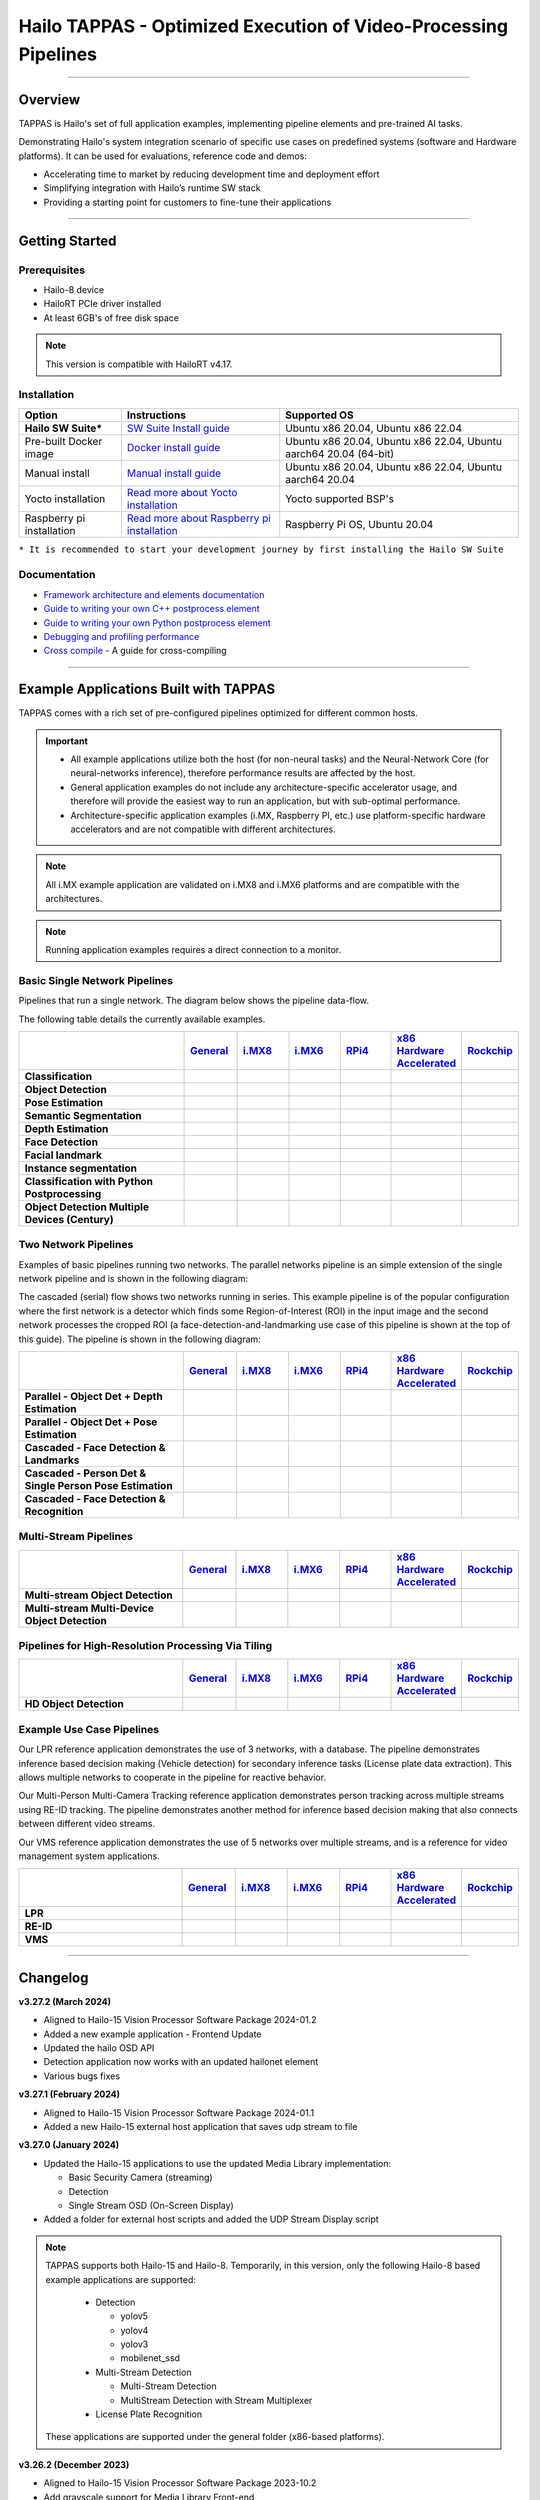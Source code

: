 Hailo TAPPAS - Optimized Execution of Video-Processing Pipelines
================================================================

.. |gstreamer| image:: https://img.shields.io/badge/gstreamer-1.16%20%7C%201.18%20%7C%201.20-blue
   :target: https://gstreamer.freedesktop.org/
   :alt: Gstreamer 1.16 | 1.18 | 1.20
   :width: 150
   :height: 20

.. |hailort| image:: https://img.shields.io/badge/HailoRT-4.17.0-green
   :target: https://github.com/hailo-ai/hailort
   :alt: HailoRT
   :height: 20


.. |license| image:: https://img.shields.io/badge/License-LGPLv2.1-green
   :target: https://github.com/hailo-ai/tappas/blob/master/LICENSE
   :alt: License: LGPL v2.1
   :height: 20

.. |check_mark| image:: ./resources/check_mark.png
  :width: 20
  :align: middle

.. image:: ./resources/github_TAPPAS.jpg
  :height: 300
  :width: 600
  :align: center


.. raw:: html

   <div align="center">
      <img src="./apps/h8/gstreamer/general/cascading_networks/readme_resources/cascading_app.gif"/>
   </div>

|gstreamer| |hailort| |license|

----

Overview
--------

TAPPAS is Hailo's set of full application examples, implementing pipeline elements and
pre-trained AI tasks.

Demonstrating Hailo's system integration scenario of specific use cases on predefined systems
(software and Hardware platforms). It can be used for evaluations, reference code and demos:

* Accelerating time to market by reducing development time and deployment effort
* Simplifying integration with Hailo’s runtime SW stack
* Providing a starting point for customers to fine-tune their applications

.. image:: ./resources/HAILO_TAPPAS_SW_STACK.svg


----

Getting Started
---------------

Prerequisites
^^^^^^^^^^^^^


* Hailo-8 device
* HailoRT PCIe driver installed
* At least 6GB's of free disk space


.. note::
    This version is compatible with HailoRT v4.17.


Installation
^^^^^^^^^^^^

.. list-table::
   :header-rows: 1

   * - Option
     - Instructions
     - Supported OS
   * - **Hailo SW Suite***
     - `SW Suite Install guide <docs/installation/sw-suite-install.rst>`_
     - Ubuntu x86 20.04, Ubuntu x86 22.04
   * - Pre-built Docker image
     - `Docker install guide <docs/installation/docker-install.rst>`_
     - Ubuntu x86 20.04, Ubuntu x86 22.04, Ubuntu aarch64 20.04 (64-bit)
   * - Manual install
     - `Manual install guide <docs/installation/manual-install.rst>`_
     - Ubuntu x86 20.04, Ubuntu x86 22.04, Ubuntu aarch64 20.04
   * - Yocto installation
     - `Read more about Yocto installation <docs/installation/yocto.rst>`_
     - Yocto supported BSP's
   * - Raspberry pi installation
     - `Read more about Raspberry pi installation <docs/installation/raspberry-pi-install.rst>`_
     - Raspberry Pi OS, Ubuntu 20.04



``* It is recommended to start your development journey by first installing the Hailo SW Suite``

Documentation
^^^^^^^^^^^^^

* `Framework architecture and elements documentation <docs/TAPPAS_architecture.rst>`_
* `Guide to writing your own C++ postprocess element <docs/write_your_own_application/write-your-own-postprocess.rst>`_
* `Guide to writing your own Python postprocess element <docs/write_your_own_application/write-your-own-python-postprocess.rst>`_
* `Debugging and profiling performance <docs/write_your_own_application/debugging.rst>`_
* `Cross compile <tools/cross_compiler/README.rst>`_ - A guide for cross-compiling

----

Example Applications Built with TAPPAS
--------------------------------------

TAPPAS comes with a rich set of pre-configured pipelines optimized for different common hosts.


.. important:: 
    * All example applications utilize both the host (for non-neural tasks) and the Neural-Network Core
      (for neural-networks inference), therefore performance results are affected by the host.
    * General application examples do not include any architecture-specific accelerator usage,
      and therefore will provide the easiest way to run an application, but with sub-optimal performance.
    * Architecture-specific application examples (i.MX, Raspberry PI, etc.) use platform-specific
      hardware accelerators and are not compatible with different architectures.

.. note::
    All i.MX example application are validated on i.MX8 and i.MX6 platforms and are compatible with the architectures.

.. note::
    Running application examples requires a direct connection to a monitor.

Basic Single Network Pipelines
^^^^^^^^^^^^^^^^^^^^^^^^^^^^^^

Pipelines that run a single network. The diagram below shows the pipeline data-flow.


.. image:: resources/single_net_pipeline.jpg


The following table details the currently available examples.

.. list-table::
   :header-rows: 1
   :stub-columns: 1
   :widths: 40 12 12 12 12 12 12
   :align: center

   * - 
     - `General <apps/h8/gstreamer/general/README.rst>`_
     - `i.MX8 <apps/h8/gstreamer/imx8/README.rst>`_
     - `i.MX6 <apps/h8/gstreamer/imx6/README.rst>`_
     - `RPi4 <apps/h8/gstreamer/raspberrypi/README.rst>`_
     - `x86 Hardware Accelerated <apps/h8/gstreamer/x86_hw_accelerated/README.rst>`_
     - `Rockchip <apps/h8/gstreamer/rockchip/README.rst>`_
   * - Classification 
     - |check_mark|
     -  
     -  
     -  
     -  
     -  
   * - Object Detection
     - |check_mark|
     - |check_mark|
     - |check_mark|
     - |check_mark|
     - 
     - |check_mark|
   * - Pose Estimation
     - |check_mark|
     - |check_mark|
     - 
     - |check_mark|
     - 
     - 
   * - Semantic Segmentation
     - |check_mark|
     - |check_mark|
     - 
     - |check_mark|
     - 
     - 
   * - Depth Estimation
     - |check_mark|
     - |check_mark|
     - |check_mark|
     - |check_mark|
     - 
     - 
   * - Face Detection
     - |check_mark|
     - 
     - 
     - |check_mark|
     - 
     - 
   * - Facial landmark
     - |check_mark|
     - |check_mark|
     - 
     - 
     - 
     - 
   * - Instance segmentation
     - |check_mark|
     - 
     - 
     - 
     - 
     - 
   * - Classification with Python Postprocessing
     - |check_mark|
     - 
     - 
     - 
     - 
     - 
   * - Object Detection Multiple Devices (Century)
     - |check_mark|
     - 
     - 
     - 
     - |check_mark|
     - 


Two Network Pipelines
^^^^^^^^^^^^^^^^^^^^^

Examples of basic pipelines running two networks.
The parallel networks pipeline is an simple extension of the single network pipeline and is shown in the following diagram:

.. image:: resources/parallel_nets_pipeline.png


The cascaded (serial) flow shows two networks running in series. This example pipeline is of the popular configuration where the first network is a detector which finds some Region-of-Interest (ROI) in the input image and the second network processes the cropped ROI (a face-detection-and-landmarking use case of this pipeline is shown at the top of this guide). The pipeline is shown in the following diagram:


.. image:: resources/cascaded_nets_pipeline.png


.. list-table::
   :header-rows: 1
   :stub-columns: 1
   :widths: 40 12 12 12 12 12 12
   :align: center

   * - 
     - `General <apps/h8/gstreamer/general/README.rst>`_
     - `i.MX8 <apps/h8/gstreamer/imx8/README.rst>`_
     - `i.MX6 <apps/h8/gstreamer/imx6/README.rst>`_
     - `RPi4 <apps/h8/gstreamer/raspberrypi/README.rst>`_
     - `x86 Hardware Accelerated <apps/h8/gstreamer/x86_hw_accelerated/README.rst>`_
     - `Rockchip <apps/h8/gstreamer/rockchip/README.rst>`_
   * - Parallel - Object Det + Depth Estimation
     - |check_mark|
     - 
     - 
     - |check_mark|
     - 
     - 
   * - Parallel - Object Det + Pose Estimation
     - |check_mark|
     - 
     - 
     - 
     - 
     - 
   * - Cascaded - Face Detection & Landmarks
     - |check_mark|
     - |check_mark|
     - 
     - |check_mark|
     - 
     - 
   * - Cascaded - Person Det & Single Person Pose Estimation
     - |check_mark|
     - 
     - 
     - 
     - 
     - 
   * - Cascaded - Face Detection & Recognition
     - |check_mark|
     - 
     - 
     - 
     - 
     - 


Multi-Stream Pipelines
^^^^^^^^^^^^^^^^^^^^^^

.. image:: docs/resources/one_network_multi_stream.png


.. list-table::
   :header-rows: 1
   :stub-columns: 1
   :widths: 40 12 12 12 12 12 12
   :align: center

   * - 
     - `General <apps/h8/gstreamer/general/README.rst>`_
     - `i.MX8 <apps/h8/gstreamer/imx8/README.rst>`_
     - `i.MX6 <apps/h8/gstreamer/imx6/README.rst>`_
     - `RPi4 <apps/h8/gstreamer/raspberrypi/README.rst>`_
     - `x86 Hardware Accelerated <apps/h8/gstreamer/x86_hw_accelerated/README.rst>`_
     - `Rockchip <apps/h8/gstreamer/rockchip/README.rst>`_
   * - Multi-stream Object Detection
     - |check_mark|
     - 
     - 
     - 
     - |check_mark|
     - |check_mark|
   * - Multi-stream Multi-Device Object Detection
     - |check_mark|
     - 
     - 
     - 
     - 
     - 
     


Pipelines for High-Resolution Processing Via Tiling
^^^^^^^^^^^^^^^^^^^^^^^^^^^^^^^^^^^^^^^^^^^^^^^^^^^

.. image:: docs/resources/tiling-example.png


.. list-table::
   :header-rows: 1
   :stub-columns: 1
   :widths: 40 12 12 12 12 12 12
   :align: center

   * - 
     - `General <apps/h8/gstreamer/general/README.rst>`_
     - `i.MX8 <apps/h8/gstreamer/imx8/README.rst>`_
     - `i.MX6 <apps/h8/gstreamer/imx6/README.rst>`_
     - `RPi4 <apps/h8/gstreamer/raspberrypi/README.rst>`_
     - `x86 Hardware Accelerated <apps/h8/gstreamer/x86_hw_accelerated/README.rst>`_
     - `Rockchip <apps/h8/gstreamer/rockchip/README.rst>`_
   * - HD Object Detection
     - |check_mark|
     - 
     - 
     - 
     - 
     - |check_mark|


Example Use Case Pipelines
^^^^^^^^^^^^^^^^^^^^^^^^^^

Our LPR reference application demonstrates the use of 3 networks, with a database.
The pipeline demonstrates inference based decision making (Vehicle detection) for secondary inference tasks (License plate data extraction). This allows multiple networks to cooperate in the pipeline for reactive behavior.


.. image:: resources/lpr_pipeline.png

Our Multi-Person Multi-Camera Tracking reference application demonstrates person tracking across multiple streams using RE-ID tracking.
The pipeline demonstrates another method for inference based decision making that also connects between different video streams.


.. image:: resources/re_id_pipeline.png

Our VMS reference application demonstrates the use of 5 networks over multiple streams, and is a reference for video management system applications.


.. image:: resources/vms_pipeline.png


.. list-table::
   :header-rows: 1
   :stub-columns: 1
   :widths: 40 12 12 12 12 12 12
   :align: center

   * - 
     - `General <apps/h8/gstreamer/general/README.rst>`_
     - `i.MX8 <apps/h8/gstreamer/imx8/README.rst>`_
     - `i.MX6 <apps/h8/gstreamer/imx6/README.rst>`_
     - `RPi4 <apps/h8/gstreamer/raspberrypi/README.rst>`_
     - `x86 Hardware Accelerated <apps/h8/gstreamer/x86_hw_accelerated/README.rst>`_
     - `Rockchip <apps/h8/gstreamer/rockchip/README.rst>`_
   * - LPR
     - |check_mark|
     - |check_mark|
     - 
     - 
     - 
     - |check_mark|
   * - RE-ID
     - |check_mark|
     - 
     - 
     -
     - 
     - 
   * - VMS
     - 
     - 
     - 
     -
     - |check_mark|
     - 


----


Changelog
----------

**v3.27.2 (March 2024)**

* Aligned to Hailo-15 Vision Processor Software Package 2024-01.2
* Added a new example application - Frontend Update
* Updated the hailo OSD API
* Detection application now works with an updated hailonet element
* Various bugs fixes

**v3.27.1 (February 2024)**

* Aligned to Hailo-15 Vision Processor Software Package 2024-01.1
* Added a new Hailo-15 external host application that saves udp stream to file 

**v3.27.0 (January 2024)**

* Updated the Hailo-15 applications to use the updated Media Library implementation:

  * Basic Security Camera (streaming)
  * Detection
  * Single Stream OSD (On-Screen Display)

* Added a folder for external host scripts and added the UDP Stream Display script

.. note:: TAPPAS supports both Hailo-15 and Hailo-8. Temporarily, in this version, only the
  following Hailo-8 based example applications are supported:

    * Detection

      * yolov5
      * yolov4
      * yolov3
      * mobilenet_ssd

    * Multi-Stream Detection

      * Multi-Stream Detection
      * MultiStream Detection with Stream Multiplexer

    * License Plate Recognition

  These applications are supported under the general folder (x86-based platforms).

**v3.26.2 (December 2023)**

* Aligned to Hailo-15 Vision Processor Software Package 2023-10.2
* Add grayscale support for Media Library Front-end
* Various bug fixes for Hailo-15 pipelines

**v3.26.1 (November 2023)**

* Aligned to Hailo-15 Vision Processor Software Package 2023-10.1
* Updated OSD configuration to support new dynamic features and adjust to the updated Media Library implementation
* Added a script for displaying UDP streams
* Basic security camera (Media Library implementation) now support 5 outputs

**v3.26.0 (October 2023)**

* Added Hailo-15 supported application examples:

  * Detection
  * License Plate Recognition
  * A new Hailo-15 specific example application - Basic Security Camera (streaming)

* Removed Yolact models support from Instance Segmentation
* Various bug fixes:

  * Fixed the Detection application on i.MX6 platforms
  * Fixed an issue with Face Recognition which prevented faces to be recognized ins some scenarios
  * Fixed an issue which caused a warning when running some networks

**v3.25.0 (July 2023)**

* Improved Yolov5seg post-process performance
* Updated Yolo networks to use the HailoRT native post-process (selected models)
* Added "non-blocking mode" and "wait-time" properties to hailoroundrobin element

**v3.24.0 (March 2023)**

* Added support for `Rockchip RK3588 <apps/h8/gstreamer/rockchip/README.rst>`_ (validated on Firefly ITX-3588J platform)
* `Video Management System <apps/h8/gstreamer/x86_hw_accelerated/video_management_system/README.rst>`_ now supports multi-device (Ubuntu 22.04 only)
* `Video Management System <apps/h8/gstreamer/x86_hw_accelerated/video_management_system/README.rst>`_ (single device) now works on Ubuntu 20.04
* Added a new model to `Instance Segmentation Pipeline <apps/h8/gstreamer/general/instance_segmentation/README.rst>`_:

  * `yolov5seg` - which has improved performance compared to `yolact`

* New applications for `i.MX8 <apps/h8/gstreamer/imx8/README.rst>`_:

  * Object Detection and Pose Estimation (cascaded)
  * Multi-Stream Detection

* Added a TAPPAS Graphic User Interface to easily run selected general example applications (preview) on the TAPPAS Docker - to activate it, run `tappas-gui`
* Added back `yolox_l_leaky` to the `Century general application <apps/h8/gstreamer/general/century/README.rst>`_
* Reduced docker size


**v3.23.1 (February 2023)**

* Updated to HailoRT 4.12.1
* Fixed a documentation mistake in `Writing your own Python postprocess <docs/write_your_own_application/write-your-own-python-postprocess.rst>`_


**v3.23.0 (December 2022)**

* New Apps:

  * Added `x86_hw_accelerated <apps/h8/gstreamer/x86_hw_accelerated/README.rst>`_ example pipelines
    that use Video Acceleration API (VA-API) over Intel processors that support
    `Quick Sync <https://en.wikipedia.org/wiki/Intel_Quick_Sync_Video>`_:

    * `Video Management System <apps/h8/gstreamer/x86_hw_accelerated/video_management_system/README.rst>`_ -
      a pipeline that demonstrates a VMS application which runs several streams and different tasks - Face Recognition,
      Face Attributes and Person Attributes. Currently this example pipeline is supported on Ubuntu 22.04 only
    * `Multi-stream detection <apps/h8/gstreamer/x86_hw_accelerated/multistream_detection/README.rst>`_
    * `Century <apps/h8/gstreamer/x86_hw_accelerated/century/README.rst>`_

  * Pose Estimation pipeline with two cascading networks - `Person detection and single person pose estimation <apps/h8/gstreamer/general/cascading_networks/README.rst>`_
  * `Face recognition <apps/h8/gstreamer/general/face_recognition/README.rst>`_
  * Updated `i.MX6 Object Detection App <apps/h8/gstreamer/imx6/detection/README.rst>`_ - New network, updated the pipeline to include i.MX6 hardware acceleration

* Added new models to `Instance Segmentation Pipeline <apps/h8/gstreamer/general/instance_segmentation/README.rst>`_:

  * yolact_regnetx_1.6gf
  * yolact_regnetx_800mf (80 classes) 

* `Century app <apps/h8/gstreamer/general/century/README.rst>`_ now uses a new network (yolov5m)
* `Multi-Camera Multi-Person Tracking (RE-ID) <apps/h8/gstreamer/general/multi_person_multi_camera_tracking/README.rst>`_  -  Improved pipeline performance and accuracy
* Added support for Ubuntu 22.04 (release-grade)

**v3.22.0 (November 2022)**

* New element `hailoimportzmq` - provides an entry point for importing metadata exported by `hailoexportzmq` (HailoObjects) into the pipeline
* Added Depth Estimation, Object Detection and Classification pipelines for `i.MX6 Pipelines <apps/h8/gstreamer/imx6/README.rst>`_ 
* Changed the debugging tracers to use an internal tracing mechanism  

**v3.21.0 (October 2022)**

* New Apps:
  
  * `Multi-stream detection that uses HailoRT Stream Multiplexer <apps/h8/gstreamer/general/multistream_detection/README.rst>`_ - Demonstrates the usage of HailoRT stream multiplexer (preview)

* New elements - `hailoexportfile` and `hailoexportmq` which provide an access point in the pipeline to export metadata (HailoObjects)
* Improved pipeline profiling by adding new tracers and replacing the GUI of `gst-shark <docs/write_your_own_application/debugging.rst>`_
* Ubuntu 22 is now supported (GStreamer 1.20, preview)
* Yocto Kirkstone is now supported (GStreamer 1.20)

**v3.20.0 (August 2022)**

* New Apps:
  
  * `Detection every X frames pipeline <apps/h8/gstreamer/general/detection/README.rst>`_ - Demonstrates the ability of skipping frames using a tracker

* Improvements to Multi-Camera Multi-Person Tracking (RE-ID) pipeline (released)

**v3.19.1 (July 2022)**

* New Apps:
  
  * Multi-Camera Multi-Person Tracking (RE-ID) pipeline `multi_person_multi_camera_tracking.sh <apps/h8/gstreamer/general/multi_person_multi_camera_tracking/README.rst>`_ (preview)

**v3.19.0 (June 2022)**

* New Apps:

  * Added Cascading networks, Depth Estimation, Pose Estimation and Semantic Segmentation pipelines for `i.MX Pipelines <apps/h8/gstreamer/imx8/README.rst>`_

* Added an option to control post-process parameters via a JSON configuration for the detection application
* Added support for Raspberry Pi Raspbian OS
* `Native Application <apps/h8/native/detection/README.rst>`_ now uses TAPPAS post-process
* LPR (License Plate Recognition) pipeline is simplified to bash only
* New detection post-process - Nanodet

.. note::
    Ubuntu 18.04 will be deprecated in TAPPAS future version

.. note::
    Python 3.6 will be deprecated in TAPPAS future version

**v3.18.0 (April 2022)**

* New Apps:

  * LPR (License Plate Recognition) pipeline and facial landmark pipeline for `i.MX Pipelines <apps/h8/gstreamer/imx8/README.rst>`_

* Added the ability of compiling a specific TAPPAS target (post-processes, elements)
* Improved the performance of Raspberry Pi example applications


**v3.17.0 (March 2022)** 

* New Apps:

  * LPR (License Plate Recognition) pipeline for `General Pipelines <apps/h8/gstreamer/general/README.rst>`_ (preview)
  * Detection & pose estimation app
  * Detection (MobilenetSSD) - Multi scale tiling app

* Update infrastructure to use new HailoRT installation packages
* Code is now publicly available on `Github <https://github.com/hailo-ai/tappas>`_
   

**v3.16.0 (March 2022)** 
   
* New Apps:

  * Hailo `Century <https://hailo.ai/product-hailo/hailo-8-century-evaluation-platform/>`_ app - Demonstrates detection on one video file source over 6 different Hailo-8 devices
  * Python app - A classification app using a post-process written in Python

* New Elements:

  * Tracking element "HailoTracker" - Add tracking capabilities
  * Python element "HailoPyFilter" - Enables to write post-processes using Python

* Yocto Hardknott is now supported
* Raspberry Pi 4 Ubuntu dedicated apps
* HailoCropper cropping bug fixes
* HailoCropper now accepts cropping method as a shared object (.so)


**v3.14.1 (March 2022)** 

* Fix Yocto Gatesgarth compilation issue
* Added support for hosts without X-Video adapter


**v3.15.0 (February 2022)** 

* New Apps:

  * Detection and depth estimation - Networks switch app
  * Detection (MobilenetSSD) - Single scale tilling app


**v3.14.0 (January 2022)**

* New Apps:

  * Cascading apps - Face detection and then facial landmarking

* New Yocto layer - Meta-hailo-tappas
* Window enlargement is now supported
* Added the ability to run on multiple devices
* Improved latency on Multi-device RTSP app


**v3.13.0 (November 2021)**

* Context switch networks in multi-stream apps are now supported
* New Apps:

  * Yolact - Instance segmentation
  * FastDepth - Depth estimation
  * Two networks in parallel on the same device - FastDepth + Mobilenet SSD
  * Retinaface

* Control Element Integration - Displaying device stats inside a GStreamer pipeline (Power, Temperature)
* New Yocto recipes - Compiling our GStreamer plugins is now available as a Yocto recipe
* Added a C++ detection example (native C++ example for writing an app, without GStreamer)

   
**v3.12.0 (October 2021)** 

* Detection app - MobilenetSSD added
* NVR multi-stream multi device app (detection and pose estimation)
* Facial Landmarks app
* Segmentation app
* Classification app
* Face detection app
* Hailomuxer gstreamer element
* Postprocess implementations for various networks
* GStreamer infrastructure improvements
* Added ARM architecture support and documentation

  
**v3.11.0 (September 2021)**

* GStreamer based initial release
* NVR multi-stream detection app
* Detection app
* Hailofilter gstreamer element
* Pose Estimation app
